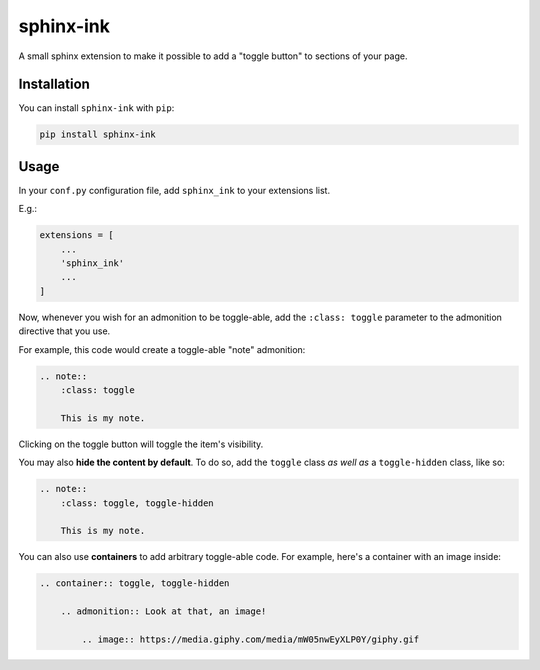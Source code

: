 ===================
sphinx-ink
===================

A small sphinx extension to make it possible to add a "toggle button" to
sections of your page.


Installation
============

You can install ``sphinx-ink`` with ``pip``:

.. code:: bash

    pip install sphinx-ink

Usage
=====

In your ``conf.py`` configuration file, add ``sphinx_ink``
to your extensions list.

E.g.:

.. code:: python

    extensions = [
        ...
        'sphinx_ink'
        ...
    ]

Now, whenever you wish for an admonition to be toggle-able, add the
``:class: toggle`` parameter to the admonition directive that you use.

For example, this code would create a toggle-able "note" admonition:

.. code:: rst

    .. note::
        :class: toggle

        This is my note.

Clicking on the toggle button will toggle the item's visibility.

You may also **hide the content by default**. To do so, add the ``toggle``
class *as well as* a ``toggle-hidden`` class, like so:

.. code:: rst

    .. note::
        :class: toggle, toggle-hidden

        This is my note.

You can also use **containers** to add arbitrary toggle-able code. For example,
here's a container with an image inside:

.. code:: rst

    .. container:: toggle, toggle-hidden

        .. admonition:: Look at that, an image!

            .. image:: https://media.giphy.com/media/mW05nwEyXLP0Y/giphy.gif
